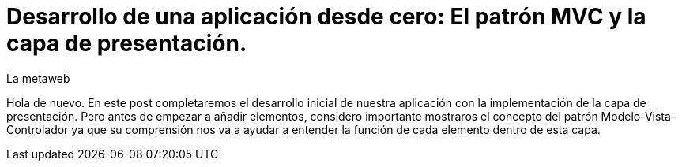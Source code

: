 = Desarrollo de una aplicación desde cero: El patrón MVC y la capa de presentación.
La metaweb
:hp-tags: JSF, Java Server Faces, MVC, Facelets, Maven
:published_at: 2015-06-30

Hola de nuevo. En este post completaremos el desarrollo inicial de nuestra aplicación con la implementación de la capa de presentación. Pero antes de empezar a añadir elementos, considero importante mostraros el concepto del patrón Modelo-Vista-Controlador ya que su comprensión nos va a ayudar a entender la función de cada elemento dentro de esta capa.




